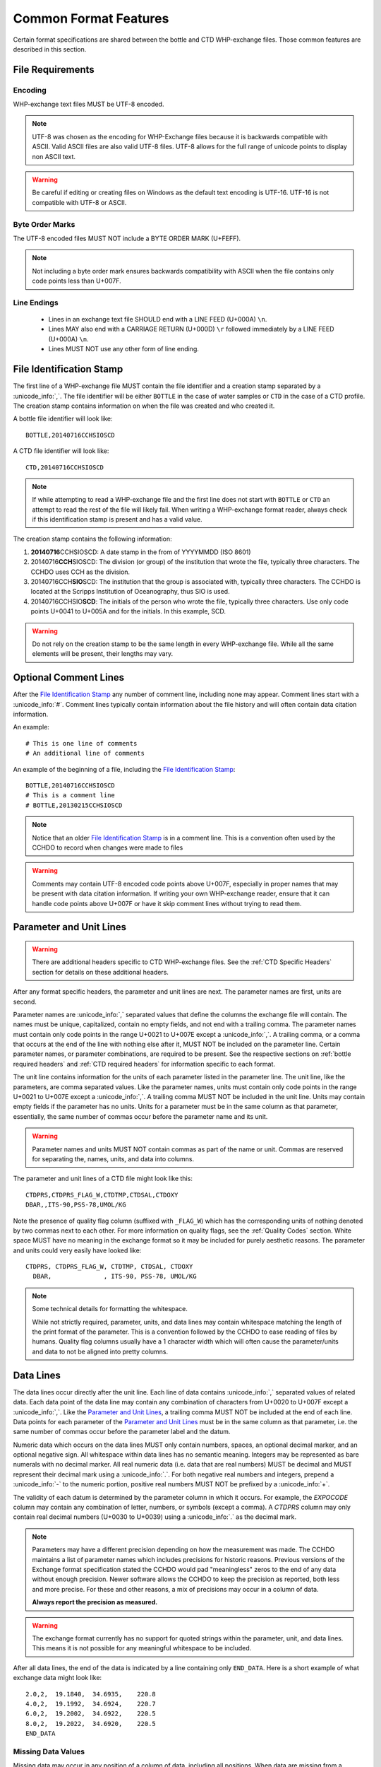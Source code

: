 Common Format Features
======================
Certain format specifications are shared between the bottle and CTD WHP-exchange files.
Those common features are described in this section.

File Requirements
-----------------

Encoding
````````
WHP-exchange text files MUST be UTF-8 encoded.

.. note::
  UTF-8 was chosen as the encoding for WHP-Exchange files because it is backwards compatible with ASCII.
  Valid ASCII files are also valid UTF-8 files.
  UTF-8 allows for the full range of unicode points to display non ASCII text.

.. warning::
  Be careful if editing or creating files on Windows as the default text encoding is UTF-16.
  UTF-16 is not compatible with UTF-8 or ASCII.

Byte Order Marks
````````````````
The UTF-8 encoded files MUST NOT include a BYTE ORDER MARK (U+FEFF).

.. note::
  Not including a byte order mark ensures backwards compatibility with ASCII when the file contains only code points less than U+007F.

Line Endings
````````````
 * Lines in an exchange text file SHOULD end with a LINE FEED (U+000A) ``\n``.
 * Lines MAY also end with a CARRIAGE RETURN (U+000D) ``\r`` followed immediately by a LINE FEED (U+000A) ``\n``.
 * Lines MUST NOT use any other form of line ending.


.. _File Identification Stamp:

File Identification Stamp
---------------------------------
The first line of a WHP-exchange file MUST contain the file identifier and a creation stamp separated by a :unicode_info:`,`.
The file identifier will be either ``BOTTLE`` in the case of water samples or ``CTD`` in the case of a CTD profile.
The creation stamp contains information on when the file was created and who created it.


A bottle file identifier will look like::
  
  BOTTLE,20140716CCHSIOSCD

A CTD file identifier will look like::

  CTD,20140716CCHSIOSCD

.. note::
  If while attempting to read a WHP-exchange file and the first line does not start with ``BOTTLE`` or ``CTD`` an attempt to read the rest of the file will likely fail.
  When writing a WHP-exchange format reader, always check if this identification stamp is present and has a valid value.

The creation stamp contains the following information:

1) **20140716**\ CCHSIOSCD: A date stamp in the from of YYYYMMDD (ISO 8601)
2) 20140716\ **CCH**\ SIOSCD: The division (or group) of the institution that wrote the file, typically three characters.
   The CCHDO uses CCH as the division.
3) 20140716CCH\ **SIO**\ SCD: The institution that the group is associated with, typically three characters.
   The CCHDO is located at the Scripps Institution of Oceanography, thus SIO is used.
4) 20140716CCHSIO\ **SCD**: The initials of the person who wrote the file, typically three characters.
   Use only code points U+0041 to U+005A and for the initials. In this example, SCD.

.. warning::
  Do not rely on the creation stamp to be the same length in every WHP-exchange file.
  While all the same elements will be present, their lengths may vary.

.. _comment line(s):

Optional Comment Lines
----------------------
After the `File Identification Stamp`_ any number of comment line, including none may appear.
Comment lines start with a :unicode_info:`#`.
Comment lines typically contain information about the file history and will often contain data citation information.

An example::

  # This is one line of comments
  # An additional line of comments

An example of the beginning of a file, including the `File Identification Stamp`_::

  BOTTLE,20140716CCHSIOSCD
  # This is a comment line
  # BOTTLE,20130215CCHSIOSCD

.. note::
  Notice that an older `File Identification Stamp`_ is in a comment line.
  This is a convention often used by the CCHDO to record when changes were made to files

.. warning::
  Comments may contain UTF-8 encoded code points above U+007F, especially in proper names that may be present with data citation information.
  If writing your own WHP-exchange reader, ensure that it can handle code points above U+007F or have it skip comment lines without trying to read them.

.. _parameter and unit lines:

Parameter and Unit Lines
-------------------------
.. warning::
  There are additional headers specific to CTD WHP-exchange files.
  See the :ref:`CTD Specific Headers` section for details on these additional headers.

After any format specific headers, the parameter and unit lines are next.
The parameter names are first, units are second.

Parameter names are :unicode_info:`,` separated values that define the columns the exchange file will contain.
The names must be unique, capitalized, contain no empty fields, and not end with a trailing comma.
The parameter names must contain only code points in the range U+0021 to U+007E except a :unicode_info:`,`.
A trailing comma, or a comma that occurs at the end of the line with nothing else after it, MUST NOT be included on the parameter line.
Certain parameter names, or parameter combinations, are required to be present.
See the respective sections on :ref:`bottle required headers` and :ref:`CTD required headers` for information specific to each format.

The unit line contains information for the units of each parameter listed in the parameter line.
The unit line, like the parameters, are comma separated values.
Like the parameter names, units must contain only code points in the range U+0021 to U+007E except a :unicode_info:`,`.
A trailing comma MUST NOT be included in the unit line.
Units may contain empty fields if the parameter has no units.
Units for a parameter must be in the same column as that parameter, essentially, the same number of commas occur before the parameter name and its unit.

.. warning::
  Parameter names and units MUST NOT contain commas as part of the name or unit.
  Commas are reserved for separating the, names, units, and data into columns.


The parameter and unit lines of a CTD file might look like this::

  CTDPRS,CTDPRS_FLAG_W,CTDTMP,CTDSAL,CTDOXY
  DBAR,,ITS-90,PSS-78,UMOL/KG

Note the presence of quality flag column (suffixed with ``_FLAG_W``) which has the corresponding units of nothing denoted by two commas next to each other.
For more information on quality flags, see the :ref:`Quality Codes` section.
White space MUST have no meaning in the exchange format so it may be included for purely aesthetic reasons.
The parameter and units could very easily have looked like::

  CTDPRS, CTDPRS_FLAG_W, CTDTMP, CTDSAL, CTDOXY
    DBAR,              , ITS-90, PSS-78, UMOL/KG

.. note::
  Some technical details for formatting the whitespace.

  While not strictly required, parameter, units, and data lines may contain whitespace matching the length of the print format of the parameter.
  This is a convention followed by the CCHDO to ease reading of files by humans.
  Quality flag columns usually have a 1 character width which will often cause the parameter/units and data to not be aligned into pretty columns.

.. _data lines:

Data Lines
----------
The data lines occur directly after the unit line.
Each line of data contains :unicode_info:`,` separated values of related data.
Each data point of the data line may contain any combination of characters from U+0020 to U+007F except a :unicode_info:`,`.
Like the `Parameter and Unit Lines`_, a trailing comma MUST NOT be included at the end of each line.
Data points for each parameter of the `Parameter and Unit Lines`_ must be in the same column as that parameter, i.e. the same number of commas occur before the parameter label and the datum.

Numeric data which occurs on the data lines MUST only contain numbers, spaces, an optional decimal marker, and an optional negative sign.
All whitespace within data lines has no semantic meaning.
Integers may be represented as bare numerals with no decimal marker.
All real numeric data (i.e. data that are real numbers) MUST be decimal and MUST represent their decimal mark using a :unicode_info:`.`.
For both negative real numbers and integers, prepend a :unicode_info:`-` to the numeric portion, positive real numbers MUST NOT be prefixed by a :unicode_info:`+`.

The validity of each datum is determined by the parameter column in which it occurs.
For example, the `EXPOCODE` column may contain any combination of letter, numbers, or symbols (except a comma).
A `CTDPRS` column may only contain real decimal numbers (U+0030 to U+0039) using a :unicode_info:`.` as the decimal mark.

.. note::
  Parameters may have a different precision depending on how the measurement was made.
  The CCHDO maintains a list of parameter names which includes precisions for historic reasons.
  Previous versions of the Exchange format specification stated the CCHDO would pad "meaningless" zeros to the end of any data without enough precision.
  Newer software allows the CCHDO to keep the precision as reported, both less and more precise.
  For these and other reasons, a mix of precisions may occur in a column of data.
  
  **Always report the precision as measured.**

.. warning::
  The exchange format currently has no support for quoted strings within the parameter, unit, and data lines.
  This means it is not possible for any meaningful whitespace to be included.

After all data lines, the end of the data is indicated by a line containing only ``END_DATA``.
Here is a short example of what exchange data might look like::

  2.0,2,  19.1840,  34.6935,    220.8
  4.0,2,  19.1992,  34.6924,    220.7
  6.0,2,  19.2002,  34.6922,    220.5
  8.0,2,  19.2022,  34.6920,    220.5
  END_DATA

Missing Data Values
```````````````````
Missing data may occur in any position of a column of data, including all positions.
When data are missing from a column, a fill value must be used to indicate "no data".
The fill value in exchange files is :unicode_info:`-` followed by three :unicode_info:`9`, i.e. ``-999``.
No other characters other than whitespace should occur within the missing data position.

Missing data values MAY still have :ref:`Quality Codes` associated which can give information as to why the data are missing.

Here is an example of exchange data with missing values::

  2.0,2,  19.1840,  34.6935,    220.8
  4.0,2,     -999,  34.6924,    220.7
  6.0,2,  19.2002,  34.6922,     -999
  8.0,2,  19.2022,  34.6920,    220.5
  END_DATA

.. note::
  Previous versions of the exchange format specified that the fill value should be in the precision of the rest of the column.
  For example, if a salinity was missing from a column, it would have the fill value of ``-999.0000``.
  This has changed for several reasons:

  * The precision of the data within a column is not fixed.
  * A few parameters have valid range which includes -999 as a numeric value.

  When encountering older exchange files, the fill value might contain the extra zeros after the decimal point.
  In the majority of cases, these are fill values and not numeric values.


Post Data Content
-----------------
After the ``END_DATA`` line, any additional content may be included without format restriction.
Additional content after ``END_DATA`` MUST continue to be UTF-8 encoded.


Examples
--------
Full examples of data in exchange format are presented in their specific sections:

* :ref:`Example Bottle Data`
* :ref:`Example CTD Data`
